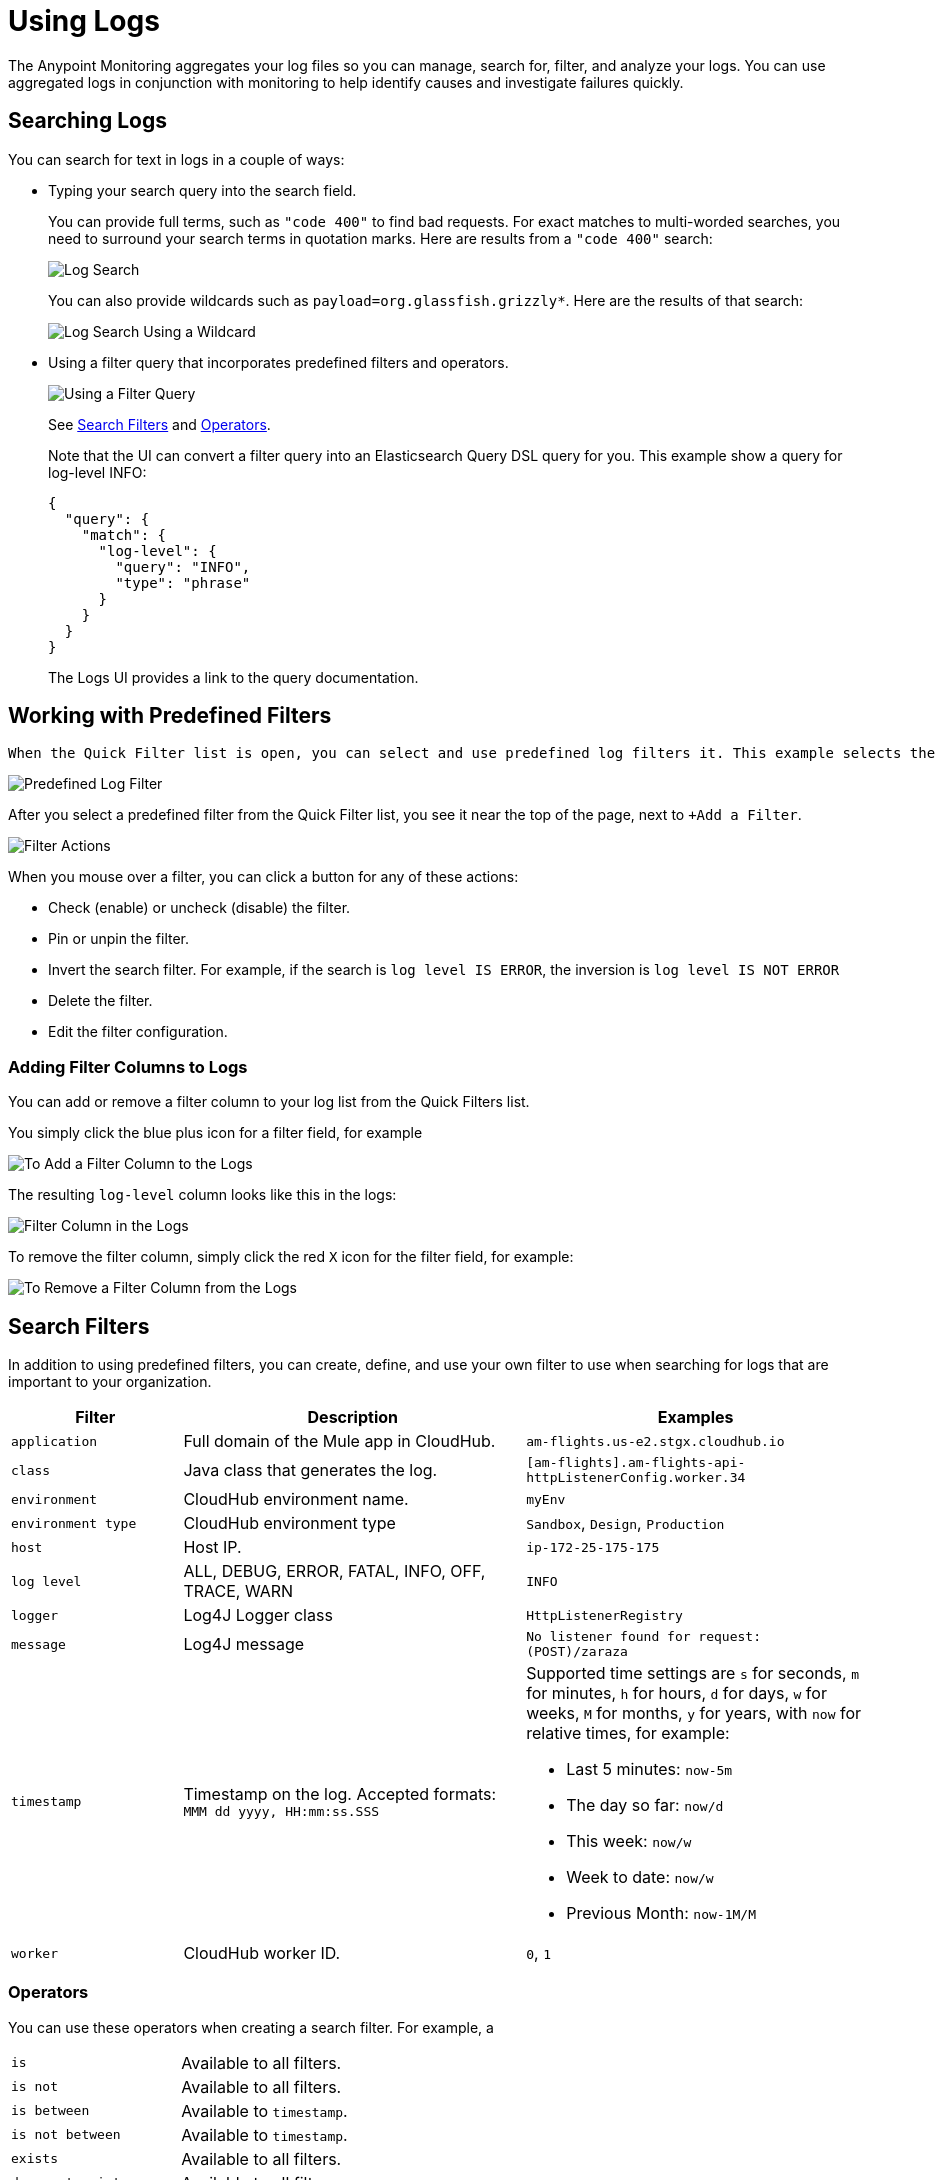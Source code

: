 = Using Logs

The Anypoint Monitoring aggregates your log files so you can manage, search for, filter, and analyze your logs. You can use aggregated logs in conjunction with monitoring to help identify causes and investigate failures quickly.

== Searching Logs

You can search for text in logs in a couple of ways:

* Typing your search query into the search field.
+
You can provide full terms, such as `"code 400"` to find  bad requests. For exact matches to multi-worded searches, you need to surround your search terms in quotation marks. Here are results from a `"code 400"` search:
+
image::log-search-string.png[Log Search]
+
You can also provide wildcards such as `payload=org.glassfish.grizzly*`. Here are the results of that search:
+
image::log-search-wildcard.png[Log Search Using a Wildcard]
+
* Using a filter query that incorporates predefined filters and operators.
+
image::log-filter-timestamp.png[Using a Filter Query]
+
See <<filters_predefined, Search Filters>> and <<operators, Operators>>.
+
Note that the UI can convert a filter query into an Elasticsearch Query DSL query for you. This example show a query for log-level INFO:
+
----
{
  "query": {
    "match": {
      "log-level": {
        "query": "INFO",
        "type": "phrase"
      }
    }
  }
}
----
+
The Logs UI provides a link to the query documentation.
//TODO: IS THIS CORRECT? so that you can perform more complex queries.

== Working with Predefined Filters

 When the Quick Filter list is open, you can select and use predefined log filters it. This example selects the ERROR log level.

image::log-filter-select.png[Predefined Log Filter]

After you select a predefined filter from the Quick Filter list, you see it near the top of the page, next to `+Add a Filter`.

image::log-filter-actions.png[Filter Actions]

When you mouse over a filter, you can click a button for any of these actions:

//TODO: ADD DESCRIPTIONS
* Check (enable) or uncheck (disable) the filter.
* Pin or unpin the filter.
* Invert the search filter. For example, if the search is `log level IS ERROR`, the inversion is `log level IS NOT ERROR`
* Delete the filter.
* Edit the filter configuration.


=== Adding Filter Columns to Logs

You can add or remove a filter column to your log list from the Quick Filters list.

You simply click the blue plus icon for a filter field, for example

image::log-filter-add-field.png[To Add a Filter Column to the Logs]

The resulting `log-level` column looks like this in the logs:

image::log-filter-column.png[Filter Column in the Logs]

To remove the filter column, simply click the red `X` icon for the filter field, for example:

image::log-filter-remove-field.png[To Remove a Filter Column from the Logs]

[[filters_predefined]]
== Search Filters

In addition to using predefined filters, you can create, define, and use your own filter to use when searching for logs that are important to your organization.

[cols="1,2,2", options="header"]
|===
| Filter | Description | Examples

|  `application`
| Full domain of the Mule app in CloudHub.
| `am-flights.us-e2.stgx.cloudhub.io`

|  `class`
| Java class that generates the log.
| `[am-flights].am-flights-api-httpListenerConfig.worker.34`

|  `environment`
| CloudHub environment name.
| `myEnv`

|  `environment type`
| CloudHub environment type
| `Sandbox`, `Design`, `Production`

|  `host`
| Host IP.
| `ip-172-25-175-175`

|  `log level`
| ALL, DEBUG, ERROR, FATAL, INFO, OFF, TRACE, WARN
| `INFO`

| `logger`
| Log4J Logger class
| `HttpListenerRegistry`

|  `message`
| Log4J message
| `No listener found for request: (POST)/zaraza`

| `timestamp`
| Timestamp on the log. Accepted formats: `MMM dd yyyy, HH:mm:ss.SSS`
a|
Supported time settings are `s` for seconds, `m` for minutes, `h` for hours, `d` for days, `w` for weeks, `M` for months, `y` for years, with `now` for relative times, for example:

* Last 5 minutes:	`now-5m`
* The day so far:	`now/d`
* This week:	`now/w`
* Week to date: `now/w`
* Previous Month: `now-1M/M`

| `worker`
| CloudHub worker ID.
| `0`, `1`
|===

[[operators]]
=== Operators

You can use these operators when creating a search filter. For example, a

|===
| `is` | Available to all filters.
| `is not` | Available to all filters.
| `is between` | Available to `timestamp`.
| `is not between` | Available to `timestamp`.
| `exists` | Available to all filters.
| `does not exist` | Available to all filters.
|===

== Getting the Log Count Over Time

The logs display the count of logs received over a configurable time period.

.Example: Automated Time Period
image::log-graph.png[Log Count (Automated)]

.Example: Selected Time Period
image::log-graph2.png[Log Count (Selected Time Period)]

== Viewing Log Data

By default, the logs entries are abbreviated. You can expand and view the log message and details as a table or in JSON format.

image::log-expanded[To Expand a Log Message]

=== Tabular Logs

This example shows and expanded log entry as a table. The table contains log filter fields that you see in the Quick Filter list.

[source,table,linenums]
----
application	      test40x.us-e1.qax.cloudhub.io
class	            qtp437897409-31
environment	      Sandbox
environment type	%{[fields][env_type]}
log level	        ERROR
logger            DefaultMessagingExceptionStrategy
message
****************************************************
Message               : No record could be found in payload or in flow variable BATCH_RECORD (java.lang.IllegalStateException).
Element               : null
--------------------------------------------------------------------------------
Exception stack is:
No record could be found in payload or in flow variable BATCH_RECORD (java.lang.IllegalStateException). (org.mule.api.transformer....
  (72 more...)

  (set debug level logging or '-Dmule.verbose.exceptions=true' for everything)
********************************************************************************
timestamp         April 25th 2018, 17:09:53.517
worker            0
----

=== JSON-Formatted Logs

//TODO: SAY SOMETHING ABOUT THE ADDITIONAL FIELDS IN JSON?

This example shows and expanded log entry in JSON format.

[source,JSON,linenums]
----
{
  "_version": 1,
  "_source": {
    "class": "qtp437897409-31",
    "logger": "DefaultMessagingExceptionStrategy",
    "_ending": 0,
    "timestamp": "2018-04-26T00:09:53.517Z",
    "message": ".Example********************************************
    .ExampleMessage: No record could be found in payload or in flow
    variable BATCH_RECORD (java.lang.IllegalStateException)..ExampleElement               : ...",
    "log level": "ERROR",
    "worker": "0",
    "environment": "Sandbox",
    "environment type": "%{[fields][env_type]}",
    "application": "test40x.us-e1.qax.cloudhub.io"
  },
  "fields": {
    "timestamp": [
      "2018-04-26T00:09:53.517Z"
    ]
  },
  "highlight": {
    "orgId": [
      "@kibana-highlighted-field@6046b96d@/..."
    ]
  },
  "sort": [
    1524701393517
  ]
}
----

////
TODO: CUSTOM: need screenshot and functionality in place
QUESTION: How is automated time period determined?
QUESTION: How to set custom time period?
.Example: Custom Time Period
image::log-graph3.png[Log Count (Custom Time Period)]
////
